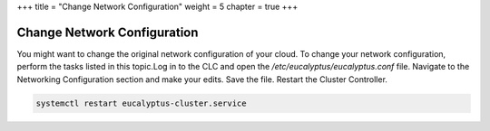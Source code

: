 +++
title = "Change Network Configuration"
weight = 5
chapter = true
+++

..  _change_net_config:



============================
Change Network Configuration
============================

You might want to change the original network configuration of your cloud. To change your network configuration, perform the tasks listed in this topic.Log in to the CLC and open the */etc/eucalyptus/eucalyptus.conf* file. Navigate to the Networking Configuration section and make your edits. Save the file. Restart the Cluster Controller. 

.. code::

  systemctl restart eucalyptus-cluster.service

